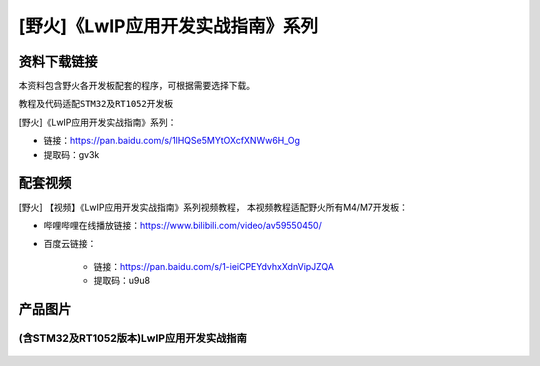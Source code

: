 
[野火]《LwIP应用开发实战指南》系列
==================================

资料下载链接
------------

本资料包含野火各开发板配套的程序，可根据需要选择下载。

教程及代码适配\ ``STM32``\ 及\ ``RT1052``\ 开发板

[野火]《LwIP应用开发实战指南》系列：

- 链接：https://pan.baidu.com/s/1lHQSe5MYtOXcfXNWw6H_Og
- 提取码：gv3k

配套视频
------------------

[野火] 【视频】《LwIP应用开发实战指南》系列视频教程，
本视频教程适配野火所有M4/M7开发板：

- 哔哩哔哩在线播放链接：https://www.bilibili.com/video/av59550450/

- 百度云链接：

    - 链接：https://pan.baidu.com/s/1-ieiCPEYdvhxXdnVipJZQA
    - 提取码：u9u8

产品图片
--------

(含STM32及RT1052版本)LwIP应用开发实战指南
~~~~~~~~~~~~~~~~~~~~~~~~~~~~~~~~~~~~~~~~~

.. figure:: media/LwIP应用开发实战指南—基于STM32.jpg
   :alt: LwIP应用开发实战指南—基于STM32
